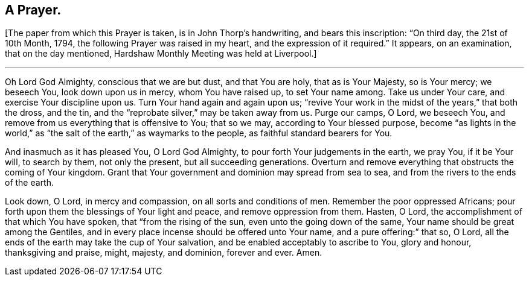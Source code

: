 == A Prayer.

+++[+++The paper from which this Prayer is taken, is in John Thorp`'s handwriting,
and bears this inscription: "`On third day, the 21st of 10th Month, 1794,
the following Prayer was raised in my heart, and the expression of it required.`"
It appears, on an examination, that on the day mentioned,
Hardshaw Monthly Meeting was held at Liverpool.]

[.small-break]
'''

Oh Lord God Almighty, conscious that we are but dust, and that You are holy,
that as is Your Majesty, so is Your mercy; we beseech You, look down upon us in mercy,
whom You have raised up, to set Your name among.
Take us under Your care, and exercise Your discipline upon us.
Turn Your hand again and again upon us;
"`revive Your work in the midst of the years,`" that both the dross, and the tin,
and the "`reprobate silver,`" may be taken away from us.
Purge our camps, O Lord, we beseech You,
and remove from us everything that is offensive to You; that so we may,
according to Your blessed purpose,
become "`as lights in the world,`" as "`the salt
of the earth,`" as waymarks to the people,
as faithful standard bearers for You.

And inasmuch as it has pleased You, O Lord God Almighty,
to pour forth Your judgements in the earth, we pray You, if it be Your will,
to search by them, not only the present, but all succeeding generations.
Overturn and remove everything that obstructs the coming of Your kingdom.
Grant that Your government and dominion may spread from sea to sea,
and from the rivers to the ends of the earth.

Look down, O Lord, in mercy and compassion, on all sorts and conditions of men.
Remember the poor oppressed Africans;
pour forth upon them the blessings of Your light and peace,
and remove oppression from them.
Hasten, O Lord, the accomplishment of that which You have spoken,
that "`from the rising of the sun, even unto the going down of the same,
Your name should be great among the Gentiles,
and in every place incense should be offered unto Your name,
and a pure offering:`" that so, O Lord,
all the ends of the earth may take the cup of Your salvation,
and be enabled acceptably to ascribe to You, glory and honour, thanksgiving and praise,
might, majesty, and dominion, forever and ever.
Amen.
